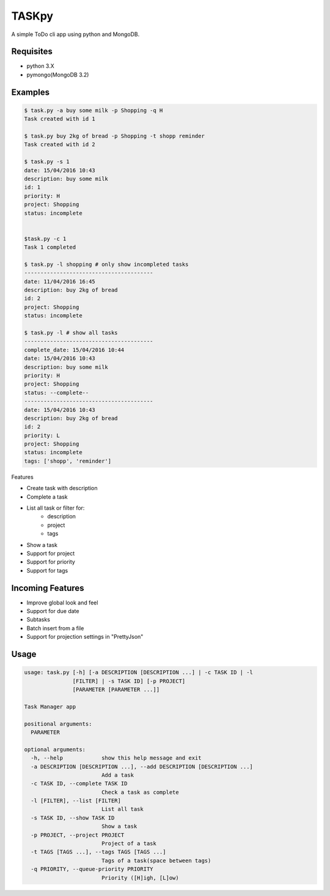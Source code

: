 TASKpy
======

A simple ToDo cli app using python and MongoDB.

.. image:: https://landscape.io/github/mattgaviota/taskpy/master/landscape.svg?style=flat
   :target: https://landscape.io/github/mattgaviota/taskpy/master
   :alt: Code Health

.. image:: https://codeclimate.com/github/mattgaviota/taskpy/badges/gpa.svg
  :target: https://codeclimate.com/github/mattgaviota/taskpy
  :alt: Code Climate

Requisites
----------

* python 3.X
* pymongo(MongoDB 3.2)

Examples
--------

.. code-block:: bash

    $ task.py -a buy some milk -p Shopping -q H
    Task created with id 1

    $ task.py buy 2kg of bread -p Shopping -t shopp reminder
    Task created with id 2

    $ task.py -s 1
    date: 15/04/2016 10:43
    description: buy some milk
    id: 1
    priority: H
    project: Shopping
    status: incomplete


    $task.py -c 1
    Task 1 completed

    $ task.py -l shopping # only show incompleted tasks
    ----------------------------------------
    date: 11/04/2016 16:45
    description: buy 2kg of bread
    id: 2
    project: Shopping
    status: incomplete

    $ task.py -l # show all tasks
    ----------------------------------------
    complete_date: 15/04/2016 10:44
    date: 15/04/2016 10:43
    description: buy some milk
    priority: H
    project: Shopping
    status: --complete--
    ----------------------------------------
    date: 15/04/2016 10:43
    description: buy 2kg of bread
    id: 2
    priority: L
    project: Shopping
    status: incomplete
    tags: ['shopp', 'reminder']


Features

* Create task with description
* Complete a task
* List all task or filter for:
    * description
    * project
    * tags

* Show a task
* Support for project
* Support for priority
* Support for tags

Incoming Features
-----------------

* Improve global look and feel
* Support for due date
* Subtasks
* Batch insert from a file
* Support for projection settings in "PrettyJson"

Usage
-----

.. code-block:: bash

    usage: task.py [-h] [-a DESCRIPTION [DESCRIPTION ...] | -c TASK ID | -l
                   [FILTER] | -s TASK ID] [-p PROJECT]
                   [PARAMETER [PARAMETER ...]]

    Task Manager app

    positional arguments:
      PARAMETER

    optional arguments:
      -h, --help            show this help message and exit
      -a DESCRIPTION [DESCRIPTION ...], --add DESCRIPTION [DESCRIPTION ...]
                            Add a task
      -c TASK ID, --complete TASK ID
                            Check a task as complete
      -l [FILTER], --list [FILTER]
                            List all task
      -s TASK ID, --show TASK ID
                            Show a task
      -p PROJECT, --project PROJECT
                            Project of a task
      -t TAGS [TAGS ...], --tags TAGS [TAGS ...]
                            Tags of a task(space between tags)
      -q PRIORITY, --queue-priority PRIORITY
                            Priority ([H]igh, [L]ow)
